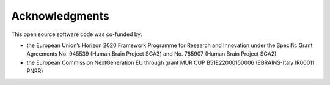 ***************
Acknowledgments
***************

This open source software code was co-funded by:

- the European Union’s Horizon 2020 Framework Programme for Research and Innovation under the Specific Grant Agreements No. 945539 (Human Brain Project SGA3) and No. 785907 (Human Brain Project SGA2)
- the European Commission NextGeneration EU through grant MUR CUP B51E22000150006 (EBRAINS-Italy IR00011 PNRR)
